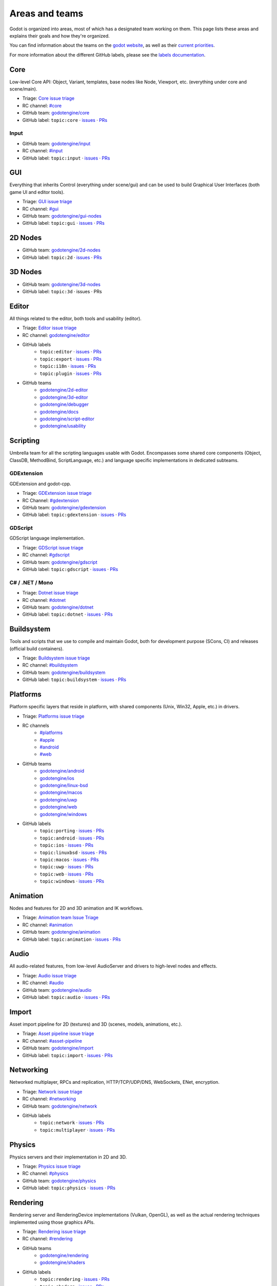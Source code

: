 .. _doc_areas:

Areas and teams
===============

Godot is organized into areas, most of which has a designated team working on them.
This page lists these areas and explains their goals and how they're organized.

You can find information about the teams on the `godot website <https://godotengine.org/teams/>`_, as well
as their `current priorities <https://godotengine.org/priorities/>`_.

For more information about the different GitHub labels, please see the
`labels documentation <https://docs.godotengine.org/en/latest/contributing/workflow/bug_triage_guidelines.html#labels>`__.

Core
----

Low-level Core API: Object, Variant, templates, base nodes like Node, Viewport, etc. (everything under core and scene/main).

* Triage: `Core issue triage <https://github.com/orgs/godotengine/projects/95>`_
* RC channel: `#core <https://chat.godotengine.org/channel/core>`_
* GitHub team: `godotengine/core <https://github.com/godotengine/godot/pulls?q=is%3Apr+is%3Aopen+team-review-requested%3Agodotengine%2Fcore>`_
* GitHub label: ``topic:core`` · `issues <https://github.com/godotengine/godot/issues?q=is%3Aissue%20state%3Aopen%20label%3Atopic%3Acore>`_ · `PRs <https://github.com/godotengine/godot/pulls?q=is%3Apr+is%3Aopen+label%3Atopic%3Acore>`_

Input
~~~~~

* GitHub team: `godotengine/input <https://github.com/orgs/godotengine/teams/input>`_
* RC channel: `#input <https://chat.godotengine.org/channel/input>`_
* GitHub label: ``topic:input`` · `issues <https://github.com/godotengine/godot/issues?q=is%3Aissue%20state%3Aopen%20label%3Atopic%3Ainput>`_ · `PRs <https://github.com/godotengine/godot/pulls?q=is%3Apr+is%3Aopen+label%3Atopic%3Ainput>`_

GUI
---

Everything that inherits Control (everything under scene/gui) and can be used to build Graphical User Interfaces (both game UI and editor tools).

* Triage: `GUI issue triage <https://github.com/orgs/godotengine/projects/100>`_
* RC channel: `#gui <https://chat.godotengine.org/channel/gui>`_
* GitHub team: `godotengine/gui-nodes <https://github.com/godotengine/godot/pulls?q=is%3Apr+is%3Aopen+team-review-requested%3Agodotengine%2Fgui-nodes>`_
* GitHub label: ``topic:gui`` · `issues <https://github.com/godotengine/godot/issues?q=is%3Aissue%20state%3Aopen%20label%3Atopic%3Agui>`_ · `PRs <https://github.com/godotengine/godot/pulls?q=is%3Apr+is%3Aopen+label%3Atopic%3Agui>`_

2D Nodes
--------

* GitHub team: `godotengine/2d-nodes <https://github.com/godotengine/godot/pulls?q=is%3Apr+is%3Aopen+team-review-requested%3Agodotengine%2F2d-nodes>`_
* GitHub label: ``topic:2d`` · `issues <https://github.com/godotengine/godot/issues?q=is%3Aissue%20state%3Aopen%20label%3Atopic%3A2d>`_ · `PRs <https://github.com/godotengine/godot/pulls?q=is%3Apr+is%3Aopen+label%3Atopic%3A2d>`_

3D Nodes
--------

* GitHub team: `godotengine/3d-nodes <https://github.com/godotengine/godot/pulls?q=is%3Apr+is%3Aopen+team-review-requested%3Agodotengine%2F3d-nodes>`_
* GitHub label: ``topic:3d`` · issues · PRs

Editor
------

All things related to the editor, both tools and usability (editor).

* Triage: `Editor issue triage <https://github.com/orgs/godotengine/projects/111>`_
* RC channel: `godotengine/editor <https://chat.godotengine.org/channel/editor>`_
* GitHub labels
    * ``topic:editor`` · `issues <https://github.com/godotengine/godot/issues?q=is%3Aissue%20state%3Aopen%20label%3Atopic%3Aeditor>`_ · `PRs <https://github.com/godotengine/godot/pulls?q=is%3Apr+is%3Aopen+label%3Atopic%3Aeditor>`_
    * ``topic:export`` · `issues <https://github.com/godotengine/godot/issues?q=is%3Aissue%20state%3Aopen%20label%3Atopic%3Aexport>`_ · `PRs <https://github.com/godotengine/godot/pulls?q=is%3Apr+is%3Aopen+label%3Atopic%3Aexport>`_
    * ``topic:i18n`` · `issues <https://github.com/godotengine/godot/issues?q=is%3Aissue%20state%3Aopen%20label%3Atopic%3Ai18n>`_ · `PRs <https://github.com/godotengine/godot/pulls?q=is%3Apr+is%3Aopen+label%3Atopic%3Ai18n>`_
    * ``topic:plugin`` · `issues <https://github.com/godotengine/godot/issues?q=is%3Aissue%20state%3Aopen%20label%3Atopic%3Aplugin>`_ · `PRs <https://github.com/godotengine/godot/pulls?q=is%3Apr+is%3Aopen+label%3Atopic%3Aplugin>`_
* GitHub teams
    * `godotengine/2d-editor <https://github.com/godotengine/godot/pulls?q=is%3Apr+is%3Aopen+team-review-requested%3Agodotengine%2F2d-editor>`_
    * `godotengine/3d-editor <https://github.com/godotengine/godot/pulls?q=is%3Apr+is%3Aopen+team-review-requested%3Agodotengine%2F3d-editor>`_
    * `godotengine/debugger <https://github.com/godotengine/godot/pulls?q=is%3Apr+is%3Aopen+team-review-requested%3Agodotengine%2Fdebugger>`_
    * `godotengine/docs <https://github.com/godotengine/godot/pulls?q=is%3Apr+is%3Aopen+team-review-requested%3Agodotengine%2Fdocks>`_
    * `godotengine/script-editor <https://github.com/godotengine/godot/pulls?q=is%3Apr+is%3Aopen+team-review-requested%3Agodotengine%2Fscript-editor>`_
    * `godotengine/usability <https://github.com/godotengine/godot/pulls?q=is%3Apr+is%3Aopen+team-review-requested%3Agodotengine%2Fusability>`_

Scripting
---------

Umbrella team for all the scripting languages usable with Godot.
Encompasses some shared core components (Object, ClassDB, MethodBind, ScriptLanguage, etc.) and language specific implementations in dedicated subteams.

GDExtension
~~~~~~~~~~~

GDExtension and godot-cpp.

* Triage: `GDExtension issue triage <https://github.com/orgs/godotengine/projects/81/views/1>`_
* RC Channel: `#gdextension <https://chat.godotengine.org/channel/gdextension>`_
* GitHub team: `godotengine/gdextension <https://github.com/godotengine/godot/pulls?q=is%3Apr+is%3Aopen+team-review-requested%3Agodotengine%2Fgdextension>`_
* GitHub label: ``topic:gdextension`` · `issues <https://github.com/godotengine/godot/issues?q=is%3Aissue%20state%3Aopen%20label%3Atopic%3Agdextension>`_ · `PRs <https://github.com/godotengine/godot/pulls?q=is%3Apr+is%3Aopen+label%3Atopic%3Agdextension>`_

GDScript
~~~~~~~~

GDScript language implementation.

* Triage: `GDScript issue triage <https://github.com/orgs/godotengine/projects/79>`_
* RC channel: `#gdscript <https://chat.godotengine.org/channel/gdscript>`_
* GitHub team: `godotengine/gdscript <https://github.com/godotengine/godot/pulls?q=is%3Apr+is%3Aopen+team-review-requested%3Agodotengine%2Fgdscript>`_
* GitHub label: ``topic:gdscript`` · `issues <https://github.com/godotengine/godot/issues?q=is%3Aissue%20state%3Aopen%20label%3Atopic%3Agdscript>`_ · `PRs <https://github.com/godotengine/godot/pulls?q=is%3Apr+is%3Aopen+label%3Atopic%3Agdscript>`_

C# / .NET / Mono
~~~~~~~~~~~~~~~~

* Triage: `Dotnet issue triage <https://github.com/orgs/godotengine/projects/83>`_
* RC channel: `#dotnet <https://chat.godotengine.org/channel/dotnet>`_
* GitHub team: `godotengine/dotnet <https://github.com/godotengine/godot/pulls?q=is%3Apr+is%3Aopen+team-review-requested%3Agodotengine%2Fdotnet>`_
* GitHub label: ``topic:dotnet`` · `issues <https://github.com/godotengine/godot/issues?q=is%3Aissue%20state%3Aopen%20label%3Atopic%3Adotnet>`_ · `PRs <https://github.com/godotengine/godot/pulls?q=is%3Apr+is%3Aopen+label%3Atopic%3Adotnet>`_

Buildsystem
-----------

Tools and scripts that we use to compile and maintain Godot, both for development purpose (SCons, CI) and releases (official build containers).

* Triage: `Buildsystem issue triage <https://github.com/orgs/godotengine/projects/53>`_
* RC channel: `#buildsystem <https://chat.godotengine.org/channel/buildsystem>`_
* GitHub team: `godotengine/buildsystem <https://github.com/godotengine/godot/pulls?q=is%3Apr+is%3Aopen+team-review-requested%3Agodotengine%2Fbuildsystem>`_
* GitHub label: ``topic:buildsystem`` · `issues <https://github.com/godotengine/godot/issues?q=is%3Aissue%20state%3Aopen%20label%3Atopic%3Abuildsystem>`_ · `PRs <https://github.com/godotengine/godot/pulls?q=is%3Apr+is%3Aopen+label%3Atopic%3Abuildsystem>`_

Platforms
---------

Platform specific layers that reside in platform, with shared components (Unix, Win32, Apple, etc.) in drivers.

* Triage: `Platforms issue triage <https://github.com/orgs/godotengine/projects/84>`_
* RC channels
    * `#platforms <https://chat.godotengine.org/channel/platforms>`_
    * `#apple <https://chat.godotengine.org/channel/apple>`_
    * `#android <https://chat.godotengine.org/channel/android>`_
    * `#web <https://chat.godotengine.org/channel/web>`_
* GitHub teams
    * `godotengine/android <https://github.com/godotengine/godot/pulls?q=is%3Apr+is%3Aopen+team-review-requested%3Agodotengine%2Fandroid>`_
    * `godotengine/ios <https://github.com/godotengine/godot/pulls?q=is%3Apr+is%3Aopen+team-review-requested%3Agodotengine%2Fios>`_
    * `godotengine/linux-bsd <https://github.com/godotengine/godot/pulls?q=is%3Apr+is%3Aopen+team-review-requested%3Agodotengine%2Flinux-bsd>`_
    * `godotengine/macos <https://github.com/godotengine/godot/pulls?q=is%3Apr+is%3Aopen+team-review-requested%3Agodotengine%2Fmacos>`_
    * `godotengine/uwp <https://github.com/godotengine/godot/pulls?q=is%3Apr+is%3Aopen+team-review-requested%3Agodotengine%2Fuwp>`_
    * `godotengine/web <https://github.com/godotengine/godot/pulls?q=is%3Apr+is%3Aopen+team-review-requested%3Agodotengine%2Fweb>`_
    * `godotengine/windows <https://github.com/godotengine/godot/pulls?q=is%3Apr+is%3Aopen+team-review-requested%3Agodotengine%2Fwindows>`_
* GitHub labels
    * ``topic:porting`` · `issues <https://github.com/godotengine/godot/issues?q=is%3Aissue%20state%3Aopen%20label%3Atopic%3Aporting>`_ · `PRs <https://github.com/godotengine/godot/pulls?q=is%3Apr+is%3Aopen+label%3Atopic%3Aporting>`_
    * ``topic:android`` · `issues <https://github.com/godotengine/godot/issues?q=is%3Aissue%20state%3Aopen%20label%3Aplatform%3Aandroid>`_ · `PRs <https://github.com/godotengine/godot/pulls?q=is%3Apr+is%3Aopen+label%3Aplatform%3Aandroid>`_
    * ``topic:ios`` · `issues <https://github.com/godotengine/godot/issues?q=is%3Aissue%20state%3Aopen%20label%3Aplatform%3Aios>`_ · `PRs <https://github.com/godotengine/godot/pulls?q=is%3Apr+is%3Aopen+label%3Aplatform%3Aios>`_
    * ``topic:linuxbsd`` · `issues <https://github.com/godotengine/godot/issues?q=is%3Aissue%20state%3Aopen%20label%3Aplatform%3Alinuxbsd>`_ · `PRs <https://github.com/godotengine/godot/pulls?q=is%3Apr+is%3Aopen+label%3Aplatform%3Alinuxbsd>`_
    * ``topic:macos`` · `issues <https://github.com/godotengine/godot/issues?q=is%3Aissue%20state%3Aopen%20label%3Aplatform%3Amacos>`_ · `PRs <https://github.com/godotengine/godot/pulls?q=is%3Apr+is%3Aopen+label%3Aplatform%3Amacos>`_
    * ``topic:uwp`` · `issues <https://github.com/godotengine/godot/issues?q=is%3Aissue%20state%3Aopen%20label%3Aplatform%3Auwp>`_ · `PRs <https://github.com/godotengine/godot/pulls?q=is%3Apr+is%3Aopen+label%3Aplatform%3Auwp>`_
    * ``topic:web`` · `issues <https://github.com/godotengine/godot/issues?q=is%3Aissue%20state%3Aopen%20label%3Aplatform%3Aweb>`_ · `PRs <https://github.com/godotengine/godot/pulls?q=is%3Apr+is%3Aopen+label%3Aplatform%3Aweb>`_
    * ``topic:windows`` · `issues <https://github.com/godotengine/godot/issues?q=is%3Aissue%20state%3Aopen%20label%3Aplatform%3Awindows>`_ · `PRs <https://github.com/godotengine/godot/pulls?q=is%3Apr+is%3Aopen+label%3Aplatform%3Awindows>`_

Animation
---------

Nodes and features for 2D and 3D animation and IK workflows.

* Triage: `Animation team Issue Triage <https://github.com/orgs/godotengine/projects/74>`__
* RC channel: `#animation <https://chat.godotengine.org/channel/animation>`__
* GitHub team: `godotengine/animation <https://github.com/godotengine/godot/pulls?q=is%3Apr+is%3Aopen+team-review-requested%3Agodotengine%2Fanimation>`__
* GitHub label: ``topic:animation`` · `issues <https://github.com/godotengine/godot/issues?q=is%3Aissue%20state%3Aopen%20label%3Atopic%3Aanimation>`__ · `PRs <https://github.com/godotengine/godot/pulls?q=is%3Apr+is%3Aopen+label%3Atopic%3Aanimation>`__

Audio
-----

All audio-related features, from low-level AudioServer and drivers to high-level nodes and effects.

* Triage: `Audio issue triage <https://github.com/orgs/godotengine/projects/101>`__
* RC channel: `#audio <https://chat.godotengine.org/channel/audio>`__
* GitHub team: `godotengine/audio <https://github.com/godotengine/godot/pulls?q=is%3Apr+is%3Aopen+team-review-requested%3Agodotengine%2Faudio>`_
* GitHub label: ``topic:audio`` · `issues <https://github.com/godotengine/godot/issues?q=is%3Aissue%20state%3Aopen%20label%3Atopic%3Aaudio>`_ · `PRs <https://github.com/godotengine/godot/pulls?q=is%3Apr+is%3Aopen+label%3Atopic%3Aaudio>`_

Import
------

Asset import pipeline for 2D (textures) and 3D (scenes, models, animations, etc.).

* Triage: `Asset pipeline issue triage <https://github.com/orgs/godotengine/projects/72>`__
* RC channel: `#asset-pipeline <https://chat.godotengine.org/channel/asset-pipeline>`__
* GitHub team: `godotengine/import <https://github.com/godotengine/godot/pulls?q=is%3Apr+is%3Aopen+team-review-requested%3Agodotengine%2Fimport>`_
* GitHub label: ``topic:import`` · `issues <https://github.com/godotengine/godot/issues?q=is%3Aissue%20state%3Aopen%20label%3Atopic%3Aimport>`_ · `PRs <https://github.com/godotengine/godot/pulls?q=is%3Apr+is%3Aopen+label%3Atopic%3Aimport>`_

Networking
----------

Networked multiplayer, RPCs and replication, HTTP/TCP/UDP/DNS, WebSockets, ENet, encryption.

* Triage: `Network issue triage <https://github.com/orgs/godotengine/projects/96>`_
* RC channel: `#networking <https://chat.godotengine.org/channel/networking>`_
* GitHub team: `godotengine/network <https://github.com/godotengine/godot/pulls?q=is%3Apr+is%3Aopen+team-review-requested%3Agodotengine%2Fnetwork>`_
* GitHub labels
    * ``topic:network`` · `issues <https://github.com/godotengine/godot/issues?q=is%3Aissue%20state%3Aopen%20label%3Atopic%3Anetwork>`_ · `PRs <https://github.com/godotengine/godot/pulls?q=is%3Apr+is%3Aopen+label%3Atopic%3Anetwork>`_
    * ``topic:multiplayer`` · `issues <https://github.com/godotengine/godot/issues?q=is%3Aissue%20state%3Aopen%20label%3Atopic%3Amultiplayer>`_ · `PRs <https://github.com/godotengine/godot/pulls?q=is%3Apr+is%3Aopen+label%3Atopic%3Amultiplayer>`_

Physics
-------

Physics servers and their implementation in 2D and 3D.

* Triage: `Physics issue triage <https://github.com/orgs/godotengine/projects/102>`_
* RC channel: `#physics <https://chat.godotengine.org/channel/physics>`_
* GitHub team: `godotengine/physics <https://github.com/godotengine/godot/pulls?q=is%3Apr+is%3Aopen+team-review-requested%3Agodotengine%2Fphysics>`_
* GitHub label: ``topic:physics`` · `issues <https://github.com/godotengine/godot/issues?q=is%3Aissue%20state%3Aopen%20label%3Atopic%3Aphysics>`_ · `PRs <https://github.com/godotengine/godot/pulls?q=is%3Apr+is%3Aopen+label%3Atopic%3Aphysics>`_

Rendering
---------

Rendering server and RenderingDevice implementations (Vulkan, OpenGL), as well as the actual rendering techniques implemented using those graphics APIs.

* Triage: `Rendering issue triage <https://github.com/orgs/godotengine/projects/78>`_
* RC channel: `#rendering <https://chat.godotengine.org/channel/rendering>`_
* GitHub teams
    * `godotengine/rendering <https://github.com/godotengine/godot/pulls?q=is%3Apr+is%3Aopen+team-review-requested%3Agodotengine%2Frendering>`_
    * `godotengine/shaders <https://github.com/godotengine/godot/pulls?q=is%3Apr+is%3Aopen+team-review-requested%3Agodotengine%2Fshaders>`_
* GitHub labels
    * ``topic:rendering`` · `issues <https://github.com/godotengine/godot/issues?q=is%3Aissue%20state%3Aopen%20label%3Atopic%3Arendering>`_ · `PRs <https://github.com/godotengine/godot/pulls?q=is%3Apr+is%3Aopen+label%3Atopic%3Arendering>`_
    * ``topic:shaders`` · `issues <https://github.com/godotengine/godot/issues?q=is%3Aissue%20state%3Aopen%20label%3Atopic%3Ashaders>`_ · `PRs <https://github.com/godotengine/godot/pulls?q=is%3Apr+is%3Aopen+label%3Atopic%3Ashaders>`_

VFX / Tech Art / Particles
~~~~~~~~~~~~~~~~~~~~~~~~~~

* Triage: `Particles issue triage <https://github.com/orgs/godotengine/projects/115>`_
* RC channel: `#vfx-tech-art <https://chat.godotengine.org/channel/vfx-tech-art>`_
* GitHub label: ``topic:particles`` · `issues <https://github.com/godotengine/godot/issues?q=is%3Aissue%20state%3Aopen%20label%3Atopic%3Aparticles>`_ · `PRs <https://github.com/godotengine/godot/pulls?q=is%3Apr+is%3Aopen+label%3Atopic%3Aparticles>`_

XR
--

Augmented (AR) and virtual reality (VR).

* Triage: `XR issue triage <https://github.com/orgs/godotengine/projects/104>`_
* RC channel: `#xr <https://chat.godotengine.org/channel/xr>`_
* GitHub team: `godotengine/xr <https://github.com/godotengine/godot/pulls?q=is%3Apr+is%3Aopen+team-review-requested%3Agodotengine%2Fxr>`_
* GitHub label: ``topic:xr`` · `issues <https://github.com/godotengine/godot/issues?q=is%3Aissue%20state%3Aopen%20label%3Atopic%3Axr>`_ · `PRs <https://github.com/godotengine/godot/pulls?q=is%3Apr+is%3Aopen+label%3Atopic%3Axr>`_

Navigation
----------

* Triage: `Navigation issue triage <https://github.com/orgs/godotengine/projects/103>`_
* RC channel: `#navigation <https://chat.godotengine.org/channel/navigation>`_
* GitHub team: `godotengine/navigation <https://github.com/godotengine/godot/pulls?q=is%3Apr+is%3Aopen+team-review-requested%3Agodotengine%2Fnavigation>`_
* GitHub label: ``topic:navigation`` · `issues <https://github.com/godotengine/godot/issues?q=is%3Aissue%20state%3Aopen%20label%3Atopic%3Anavigation>`_ · `PRs <https://github.com/godotengine/godot/pulls?q=is%3Apr+is%3Aopen+label%3Atopic%3Anavigation>`_

Documentation
-------------

Documentation for the engine and its systems.
Note that, while there is a dedicated documentation team, all other teams are expected to contribute to the documentation
for their area.

* GitHub team: `godotengine/documentation <https://github.com/godotengine/godot/pulls?q=is%3Apr+is%3Aopen+team-review-requested%3Agodotengine%2Fdocumentation>`_
* GitHub label: ``documentation`` · `issues <https://github.com/godotengine/godot/issues?q=is%3Aissue%20state%3Aopen%20label%3Adocumentation>`_ · `PRs <https://github.com/godotengine/godot/pulls?q=is%3Apr+is%3Aopen+label%3Adocumentation>`_

Tests
-----

Tests for the engine and its systems.
Note that, while there is a dedicated tests team, all other teams are expected to contribute to the tests
for their area.

* GitHub team: `godotengine/tests <https://github.com/godotengine/godot/pulls?q=is%3Apr+is%3Aopen+team-review-requested%3Agodotengine%2Ftests>`_
* GitHub label: ``topic:tests``_ · `issues <https://github.com/godotengine/godot/issues?q=is%3Aissue%20state%3Aopen%20label%3Atopic%3Atests>`_ · `PRs <https://github.com/godotengine/godot/pulls?q=is%3Apr+is%3Aopen+label%3Atopic%3Atests>`_

See also the `current documentation for unit tests <https://docs.godotengine.org/en/stable/contributing/development/core_and_modules/unit_testing.html>`_.
